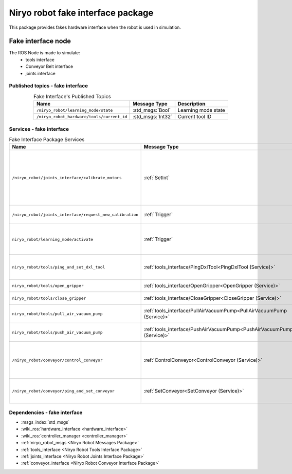 Niryo robot fake interface package
===================================

| This package provides fakes hardware interface when the robot is used in simulation.

Fake interface node
--------------------------
The ROS Node is made to simulate:
 - tools interface
 - Conveyor Belt interface
 - joints interface

Published topics - fake interface
^^^^^^^^^^^^^^^^^^^^^^^^^^^^^^^^^^^^^^^

.. list-table:: Fake Interface's Published Topics
   :header-rows: 1
   :widths: auto
   :stub-columns: 0
   :align: center

   *  -  Name
      -  Message Type
      -  Description
   *  -  ``/niryo_robot/learning_mode/state``
      -  :std_msgs:`Bool`
      -  Learning mode state
   *  -  ``/niryo_robot_hardware/tools/current_id``
      -  :std_msgs:`Int32`
      -  Current tool ID

Services - fake interface
^^^^^^^^^^^^^^^^^^^^^^^^^^^^^^^^^^^^^^^

.. list-table:: Fake Interface Package Services
   :header-rows: 1
   :widths: auto
   :stub-columns: 0
   :align: center

   *  -  Name
      -  Message Type
      -  Description
   *  -  ``/niryo_robot/joints_interface/calibrate_motors``
      -  :ref:`SetInt`
      -  Start motors calibration - value can be 1 for auto calibration, 2 for manual
   *  -  ``/niryo_robot/joints_interface/request_new_calibration``
      -  :ref:`Trigger`
      -  Unset motors calibration
   *  -  ``niryo_robot/learning_mode/activate``
      -  :ref:`Trigger`
      -  Either activate or deactivate learning mode
   *  -  ``niryo_robot/tools/ping_and_set_dxl_tool``
      -  :ref:`tools_interface/PingDxlTool<PingDxlTool (Service)>`
      -  Scan and set for a tool plugged
   *  -  ``niryo_robot/tools/open_gripper``
      -  :ref:`tools_interface/OpenGripper<OpenGripper (Service)>`
      -  Open a Gripper tool
   *  -  ``niryo_robot/tools/close_gripper``
      -  :ref:`tools_interface/CloseGripper<CloseGripper (Service)>`
      -  Close a Gripper tool
   *  -  ``niryo_robot/tools/pull_air_vacuum_pump``
      -  :ref:`tools_interface/PullAirVacuumPump<PullAirVacuumPump (Service)>`
      -  Pull Vacuum Pump tool
   *  -  ``niryo_robot/tools/push_air_vacuum_pump``
      -  :ref:`tools_interface/PushAirVacuumPump<PushAirVacuumPump (Service)>`
      -  Push Vacuum Pump tool
   *  -  ``/niryo_robot/conveyor/control_conveyor``
      -  :ref:`ControlConveyor<ControlConveyor (Service)>`
      -  Send a command to the desired Conveyor Belt
   *  -  ``/niryo_robot/conveyor/ping_and_set_conveyor``
      -  :ref:`SetConveyor<SetConveyor (Service)>`
      -  Scan and set a new Conveyor Belt

Dependencies - fake interface
^^^^^^^^^^^^^^^^^^^^^^^^^^^^^^
- :msgs_index:`std_msgs`
- :wiki_ros:`hardware_interface <hardware_interface>`
- :wiki_ros:`controller_manager <controller_manager>`
- :ref:`niryo_robot_msgs <Niryo Robot Messages Package>`
- :ref:`tools_interface <Niryo Robot Tools Interface Package>`
- :ref:`joints_interface <Niryo Robot Joints Interface Package>`
- :ref:`conveyor_interface <Niryo Robot Conveyor Interface Package>` 
